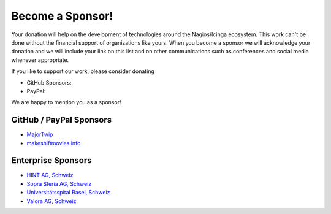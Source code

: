 Become a Sponsor!
=================

Your donation will help on the development of technologies around the Nagios/Icinga ecosystem. This work can't be done without the financial support of organizations like yours. When you become a sponsor we will acknowledge your donation and we will include your link on this list and on other communications such as conferences and social media whenever appropriate.

If you like to support our work, please consider donating

* GitHub Sponsors: |GitHubSponsors|
* PayPal: |PayPal|

.. |GitHubSponsors| image:: https://img.shields.io/github/sponsors/Linuxfabrik?label=GitHub%20Sponsors
   :target: https://github.com/sponsors/Linuxfabrik

.. |PayPal| image:: https://img.shields.io/badge/Donate-PayPal-green.svg
   :target: https://www.paypal.com/donate/?hosted_button_id=7AW3VVX62TR4A

We are happy to mention you as a sponsor!


GitHub / PayPal Sponsors
------------------------

* `MajorTwip <https://github.com/MajorTwip>`_
* `makeshiftmovies.info <https://makeshiftmovies.info/de>`_


Enterprise Sponsors
-------------------

* `HINT AG, Schweiz <https://hintag.ch/>`_
* `Sopra Steria AG, Schweiz <https://www.soprasteria.ch/de>`_
* `Universitätsspital Basel, Schweiz <https://www.unispital-basel.ch/>`_
* `Valora AG, Schweiz <https://www.valora.ch/>`_
